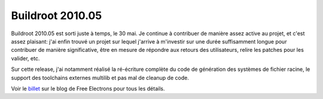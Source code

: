 ﻿

=================
Buildroot 2010.05
=================

.. seealso:: http://thomas.enix.org/Blog-20100602095823-Technologie


Buildroot 2010.05 est sorti juste à temps, le 30 mai. Je continue à contribuer
de manière assez active au projet, et c'est assez plaisant: j'ai enfin trouvé
un projet sur lequel j'arrive à m'investir sur une durée suffisamment longue
pour contribuer de manière significative, être en mesure de répondre aux retours
des utilisateurs, relire les patches pour les valider, etc.

Sur cette release, j'ai notamment réalisé la ré-écriture complète du code de
génération des systèmes de fichier racine, le support des toolchains externes
multilib et pas mal de cleanup de code.

Voir le billet_ sur le blog de Free Electrons pour tous les détails.

.. _billet:  http://free-electrons.com/blog/buildroot-2010-05-released/

